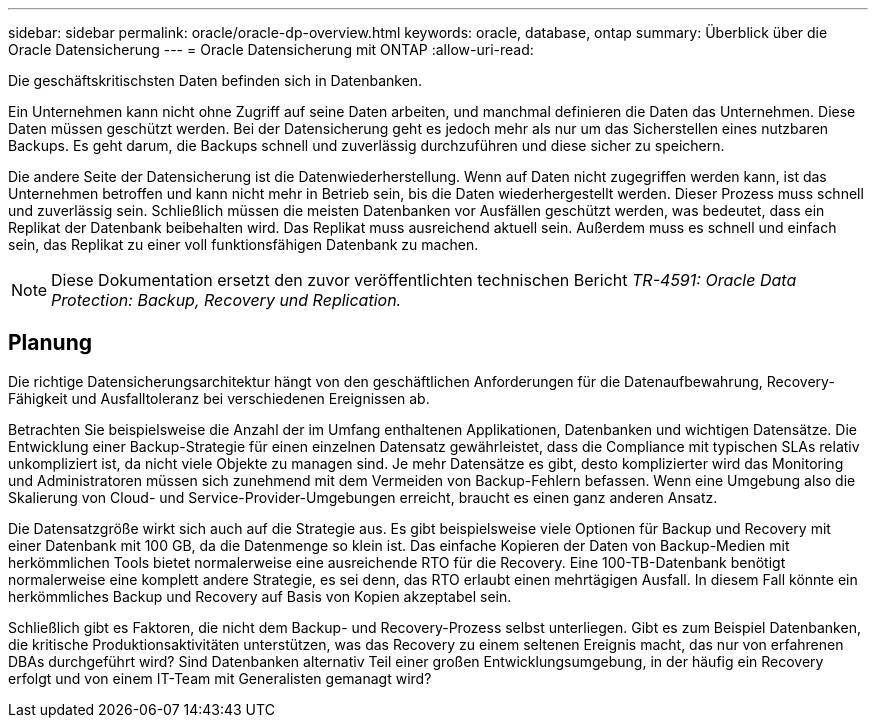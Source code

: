 ---
sidebar: sidebar 
permalink: oracle/oracle-dp-overview.html 
keywords: oracle, database, ontap 
summary: Überblick über die Oracle Datensicherung 
---
= Oracle Datensicherung mit ONTAP
:allow-uri-read: 


[role="lead"]
Die geschäftskritischsten Daten befinden sich in Datenbanken.

Ein Unternehmen kann nicht ohne Zugriff auf seine Daten arbeiten, und manchmal definieren die Daten das Unternehmen. Diese Daten müssen geschützt werden. Bei der Datensicherung geht es jedoch mehr als nur um das Sicherstellen eines nutzbaren Backups. Es geht darum, die Backups schnell und zuverlässig durchzuführen und diese sicher zu speichern.

Die andere Seite der Datensicherung ist die Datenwiederherstellung. Wenn auf Daten nicht zugegriffen werden kann, ist das Unternehmen betroffen und kann nicht mehr in Betrieb sein, bis die Daten wiederhergestellt werden. Dieser Prozess muss schnell und zuverlässig sein. Schließlich müssen die meisten Datenbanken vor Ausfällen geschützt werden, was bedeutet, dass ein Replikat der Datenbank beibehalten wird. Das Replikat muss ausreichend aktuell sein. Außerdem muss es schnell und einfach sein, das Replikat zu einer voll funktionsfähigen Datenbank zu machen.


NOTE: Diese Dokumentation ersetzt den zuvor veröffentlichten technischen Bericht _TR-4591: Oracle Data Protection: Backup, Recovery und Replication._



== Planung

Die richtige Datensicherungsarchitektur hängt von den geschäftlichen Anforderungen für die Datenaufbewahrung, Recovery-Fähigkeit und Ausfalltoleranz bei verschiedenen Ereignissen ab.

Betrachten Sie beispielsweise die Anzahl der im Umfang enthaltenen Applikationen, Datenbanken und wichtigen Datensätze. Die Entwicklung einer Backup-Strategie für einen einzelnen Datensatz gewährleistet, dass die Compliance mit typischen SLAs relativ unkompliziert ist, da nicht viele Objekte zu managen sind. Je mehr Datensätze es gibt, desto komplizierter wird das Monitoring und Administratoren müssen sich zunehmend mit dem Vermeiden von Backup-Fehlern befassen. Wenn eine Umgebung also die Skalierung von Cloud- und Service-Provider-Umgebungen erreicht, braucht es einen ganz anderen Ansatz.

Die Datensatzgröße wirkt sich auch auf die Strategie aus. Es gibt beispielsweise viele Optionen für Backup und Recovery mit einer Datenbank mit 100 GB, da die Datenmenge so klein ist. Das einfache Kopieren der Daten von Backup-Medien mit herkömmlichen Tools bietet normalerweise eine ausreichende RTO für die Recovery. Eine 100-TB-Datenbank benötigt normalerweise eine komplett andere Strategie, es sei denn, das RTO erlaubt einen mehrtägigen Ausfall. In diesem Fall könnte ein herkömmliches Backup und Recovery auf Basis von Kopien akzeptabel sein.

Schließlich gibt es Faktoren, die nicht dem Backup- und Recovery-Prozess selbst unterliegen. Gibt es zum Beispiel Datenbanken, die kritische Produktionsaktivitäten unterstützen, was das Recovery zu einem seltenen Ereignis macht, das nur von erfahrenen DBAs durchgeführt wird? Sind Datenbanken alternativ Teil einer großen Entwicklungsumgebung, in der häufig ein Recovery erfolgt und von einem IT-Team mit Generalisten gemanagt wird?
